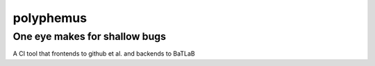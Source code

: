 polyphemus
==========

One eye makes for shallow bugs
------------------------------

A CI tool that frontends to github et al. and backends to BaTLaB
